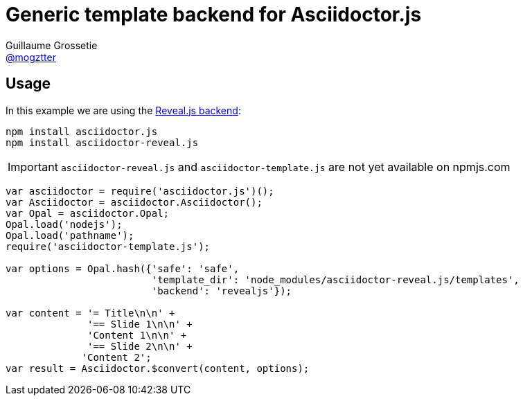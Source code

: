 # Generic template backend for Asciidoctor.js
Guillaume Grossetie <https://github.com/mogztter[@mogztter]>

## Usage

In this example we are using the https://github.com/asciidoctor/asciidoctor-reveal.js[Reveal.js backend]:

```
npm install asciidoctor.js
npm install asciidoctor-reveal.js
```

IMPORTANT: `asciidoctor-reveal.js` and `asciidoctor-template.js` are not yet available on npmjs.com

```javascript
var asciidoctor = require('asciidoctor.js')();
var Asciidoctor = asciidoctor.Asciidoctor();
var Opal = asciidoctor.Opal;
Opal.load('nodejs');
Opal.load('pathname');
require('asciidoctor-template.js');

var options = Opal.hash({'safe': 'safe',
                         'template_dir': 'node_modules/asciidoctor-reveal.js/templates',
                         'backend': 'revealjs'});

var content = '= Title\n\n' +
              '== Slide 1\n\n' +
              'Content 1\n\n' +
              '== Slide 2\n\n' +
             'Content 2';
var result = Asciidoctor.$convert(content, options);
```
